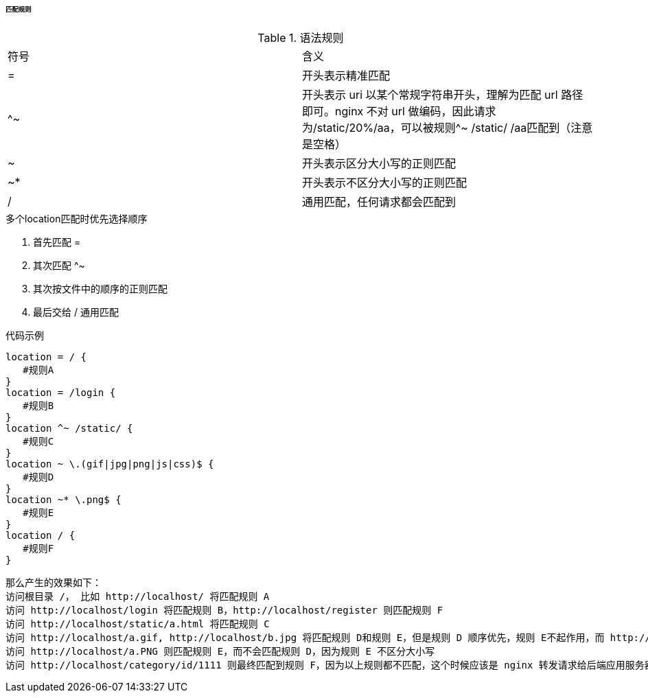 

====== 匹配规则


.语法规则
|===

|符号 |含义

|=
|开头表示精准匹配

|^~
|开头表示 uri 以某个常规字符串开头，理解为匹配 url 路径即可。nginx 不对 url 做编码，因此请求为/static/20%/aa，可以被规则^~ /static/ /aa匹配到（注意是空格）

|~
|开头表示区分大小写的正则匹配

|~*
|开头表示不区分大小写的正则匹配

|/
|通用匹配，任何请求都会匹配到

|===


.多个location匹配时优先选择顺序
. 首先匹配 =
. 其次匹配 ^~
. 其次按文件中的顺序的正则匹配
. 最后交给 / 通用匹配


.代码示例
[source,js]
----
location = / {
   #规则A
}
location = /login {
   #规则B
}
location ^~ /static/ {
   #规则C
}
location ~ \.(gif|jpg|png|js|css)$ {
   #规则D
}
location ~* \.png$ {
   #规则E
}
location / {
   #规则F
}
----


 那么产生的效果如下：
 访问根目录 /， 比如 http://localhost/ 将匹配规则 A
 访问 http://localhost/login 将匹配规则 B，http://localhost/register 则匹配规则 F
 访问 http://localhost/static/a.html 将匹配规则 C
 访问 http://localhost/a.gif, http://localhost/b.jpg 将匹配规则 D和规则 E，但是规则 D 顺序优先，规则 E不起作用，而 http://localhost/static/c.png则优先匹配到规则 C
 访问 http://localhost/a.PNG 则匹配规则 E，而不会匹配规则 D，因为规则 E 不区分大小写
 访问 http://localhost/category/id/1111 则最终匹配到规则 F，因为以上规则都不匹配，这个时候应该是 nginx 转发请求给后端应用服务器，比如 FastCGI（PHP），tomcat（jsp），nginx 作为反向代理服务器存在




